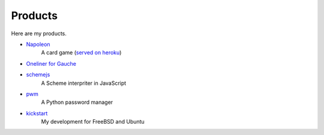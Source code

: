 
==========
 Products
==========

Here are my products.
  
- `Napoleon <http://github.com/her0e1c1/Napoleon>`_
    A card game (`served on heroku <http://napolo.herokuapp.com/>`_)

- `Oneliner for Gauche <http://github.com/her0e1c1/onelinerForGauche>`_

- `schemejs <https://github.com/her0e1c1/schemejs>`_
    A Scheme interpriter in JavaScript

- `pwm <https://github.com/her0e1c1/pw>`_
    A Python password manager

- `kickstart <https://github.com/her0e1c1/kickstart>`_
    My development for FreeBSD and Ubuntu
